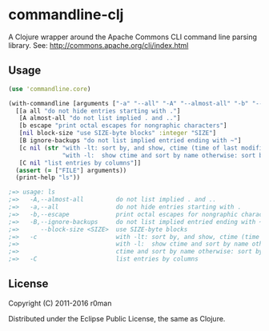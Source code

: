 * commandline-clj

  [[https://clojars.org/commandline-clj][https://img.shields.io/clojars/v/commandline-clj.svg]]
  [[https://travis-ci.org/r0man/commandline-clj][https://travis-ci.org/r0man/commandline-clj.svg]]
  [[http://jarkeeper.com/r0man/commandline-clj][http://jarkeeper.com/r0man/commandline-clj/status.svg]]
  [[http://jarkeeper.com/r0man/commandline-clj][https://jarkeeper.com/r0man/commandline-clj/downloads.svg]]

  A Clojure wrapper around the Apache Commons CLI command line parsing
  library. See: http://commons.apache.org/cli/index.html

  [[https://xkcd.com/1168][https://imgs.xkcd.com/comics/tar.png]]

** Usage

   #+BEGIN_SRC clojure :exports code :results silent
     (use 'commandline.core)

     (with-commandline [arguments ["-a" "--all" "-A" "--almost-all" "-b" "--escape" "--block-size" "10" "-c" "FILE"]]
       [[a all "do not hide entries starting with ."]
        [A almost-all "do not list implied . and .."]
        [b escape "print octal escapes for nongraphic characters"]
        [nil block-size "use SIZE-byte blocks" :integer "SIZE"]
        [B ignore-backups "do not list implied entried ending with ~"]
        [c nil (str "with -lt: sort by, and show, ctime (time of last modification of file status information)\n"
                    "with -l:  show ctime and sort by name otherwise: sort by ctime")]
        [C nil "list entries by columns"]]
       (assert (= ["FILE"] arguments))
       (print-help "ls"))

     ;=> usage: ls
     ;=>   -A,--almost-all         do not list implied . and ..
     ;=>   -a,--all                do not hide entries starting with .
     ;=>   -b,--escape             print octal escapes for nongraphic characters
     ;=>   -B,--ignore-backups     do not list implied entried ending with ~
     ;=>      --block-size <SIZE>  use SIZE-byte blocks
     ;=>   -c                      with -lt: sort by, and show, ctime (time of last modification of file status information)
     ;=>                           with -l:  show ctime and sort by name otherwise: sort by ctime
     ;=>                           ctime and sort by name otherwise: sort by ctime
     ;=>   -C                      list entries by columns
   #+END_SRC

** License

   Copyright (C) 2011-2016 r0man

   Distributed under the Eclipse Public License, the same as Clojure.
